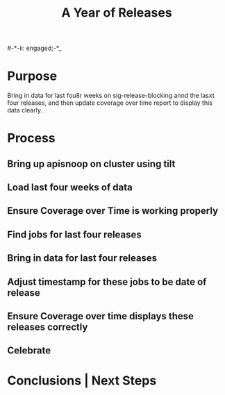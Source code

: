 #-*-ii: engaged;-*_
#+TITLE: A Year of Releases

* Purpose
  Bring in data for last fou8r weeks on sig-release-blocking annd the lasxt four releases, and then update coverage over time report to display this data clearly.
* Process
** Bring up apisnoop on cluster using tilt
** Load last four weeks of data
** Ensure Coverage over Time is working properly
** Find jobs for last four releases
** Bring in data for last four releases
** Adjust timestamp for these jobs to be date of release
** Ensure Coverage over time displays these releases correctly
** Celebrate
* Conclusions | Next Steps
